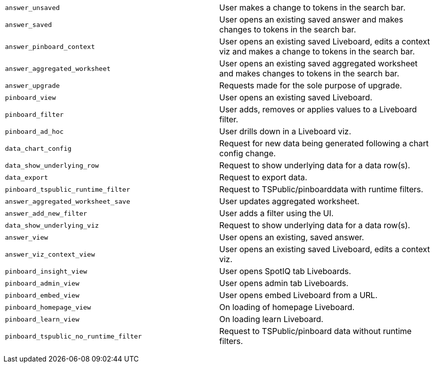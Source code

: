 +++<table>++++++<colgroup>++++++<col style="width:50%">++++++</col>+++
      +++<col style="width:50%">++++++</col>++++++</colgroup>+++
   +++<tbody>++++++<tr>++++++<td>++++++<code class="highlighter-rouge">+++answer_unsaved+++</code>++++++</td>+++
         +++<td>+++User makes a change to tokens in the search bar.+++</td>++++++</tr>+++
      +++<tr>++++++<td>++++++<code class="highlighter-rouge">+++answer_saved+++</code>++++++</td>+++
         +++<td>+++User opens an existing saved answer and makes changes to tokens in the search bar.+++</td>++++++</tr>+++
      +++<tr>++++++<td>++++++<code class="highlighter-rouge">+++answer_pinboard_context+++</code>++++++</td>+++
         +++<td>+++User opens an existing saved Liveboard, edits a context viz and makes a change to tokens in the search bar.+++</td>++++++</tr>+++
      +++<tr>++++++<td>++++++<code class="highlighter-rouge">+++answer_aggregated_worksheet+++</code>++++++</td>+++
         +++<td>+++User opens an existing saved aggregated worksheet and makes changes to tokens in the search bar.+++</td>++++++</tr>+++
      +++<tr>++++++<td>++++++<code class="highlighter-rouge">+++answer_upgrade+++</code>++++++</td>+++
         +++<td>+++Requests made for the sole purpose of upgrade.+++</td>++++++</tr>+++
      +++<tr>++++++<td>++++++<code class="highlighter-rouge">+++pinboard_view+++</code>++++++</td>+++
         +++<td>+++User opens an existing saved Liveboard.+++</td>++++++</tr>+++
      +++<tr>++++++<td>++++++<code class="highlighter-rouge">+++pinboard_filter+++</code>++++++</td>+++
         +++<td>+++User adds, removes or applies values to a Liveboard filter.+++</td>++++++</tr>+++
      +++<tr>++++++<td>++++++<code class="highlighter-rouge">+++pinboard_ad_hoc+++</code>++++++</td>+++
         +++<td>+++User drills down in a Liveboard viz.+++</td>++++++</tr>+++
      +++<tr>++++++<td>++++++<code class="highlighter-rouge">+++data_chart_config+++</code>++++++</td>+++
         +++<td>+++Request for new data being generated following a chart config change.+++</td>++++++</tr>+++
      +++<tr>++++++<td>++++++<code class="highlighter-rouge">+++data_show_underlying_row+++</code>++++++</td>+++
         +++<td>+++Request to show underlying data for a data row(s).+++</td>++++++</tr>+++
      +++<tr>++++++<td>++++++<code class="highlighter-rouge">+++data_export+++</code>++++++</td>+++
         +++<td>+++Request to export data.+++</td>++++++</tr>+++
      +++<tr>++++++<td>++++++<code class="highlighter-rouge">+++pinboard_tspublic_runtime_filter+++</code>++++++</td>+++
         +++<td>+++Request to TSPublic/pinboarddata with runtime filters.+++</td>++++++</tr>+++
      +++<tr>++++++<td>++++++<code class="highlighter-rouge">+++answer_aggregated_worksheet_save+++</code>++++++</td>+++
         +++<td>+++User updates aggregated worksheet.+++</td>++++++</tr>+++
      +++<tr>++++++<td>++++++<code class="highlighter-rouge">+++answer_add_new_filter+++</code>++++++</td>+++
         +++<td>+++User adds a filter using the UI.+++</td>++++++</tr>+++
      +++<tr>++++++<td>++++++<code class="highlighter-rouge">+++data_show_underlying_viz+++</code>++++++</td>+++
         +++<td>+++Request to show underlying data for a data row(s).+++</td>++++++</tr>+++
      +++<tr>++++++<td>++++++<code class="highlighter-rouge">+++answer_view+++</code>++++++</td>+++
         +++<td>+++User opens an existing, saved answer.+++</td>++++++</tr>+++
      +++<tr>++++++<td>++++++<code class="highlighter-rouge">+++answer_viz_context_view+++</code>++++++</td>+++
         +++<td>+++User opens an existing saved Liveboard, edits a context viz.+++</td>++++++</tr>+++
      +++<tr>++++++<td>++++++<code class="highlighter-rouge">+++pinboard_insight_view+++</code>++++++</td>+++
         +++<td>+++User opens SpotIQ tab Liveboards.+++</td>++++++</tr>+++
      +++<tr>++++++<td>++++++<code class="highlighter-rouge">+++pinboard_admin_view+++</code>++++++</td>+++
         +++<td>+++User opens admin tab Liveboards.+++</td>++++++</tr>+++
      +++<tr>++++++<td>++++++<code class="highlighter-rouge">+++pinboard_embed_view+++</code>++++++</td>+++
         +++<td>+++User opens embed Liveboard from a URL.+++</td>++++++</tr>+++
      +++<tr>++++++<td>++++++<code class="highlighter-rouge">+++pinboard_homepage_view+++</code>++++++</td>+++
         +++<td>+++On loading of homepage Liveboard.+++</td>++++++</tr>+++
      +++<tr>++++++<td>++++++<code class="highlighter-rouge">+++pinboard_learn_view+++</code>++++++</td>+++
         +++<td>+++On loading learn Liveboard.+++</td>++++++</tr>+++
      +++<tr>++++++<td>++++++<code class="highlighter-rouge">+++pinboard_tspublic_no_runtime_filter+++</code>++++++</td>+++
         +++<td>+++Request to TSPublic/pinboard data without runtime filters.+++</td>++++++</tr>++++++</tbody>++++++</table>+++
